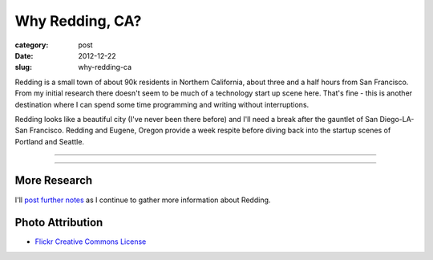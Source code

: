 Why Redding, CA?
================

:category: post
:date: 2012-12-22
:slug: why-redding-ca

Redding is a small town of about 90k residents in Northern California,
about three and a half hours from San Francisco. From my initial research
there doesn't seem to be much of a technology start up scene here. That's
fine - this is another destination where I can spend some time programming
and writing without interruptions. 

Redding looks like a beautiful city (I've never been there before) and I'll
need a break after the gauntlet of San Diego-LA-San Francisco. Redding and
Eugene, Oregon provide a week respite before diving back into the startup
scenes of Portland and Seattle.


----

.. image:: ../img/redding-ca-2.jpg
  :width: 640px
  :height: 480px
  :alt: Sundial bridge in Redding, California

----


More Research
-------------
I'll `post further notes <../redding-ca.html>`_ as I continue to gather 
more information about Redding.


Photo Attribution
-----------------
* `Flickr Creative Commons License <http://www.flickr.com/photos/dandeluca/3697142049/>`_

